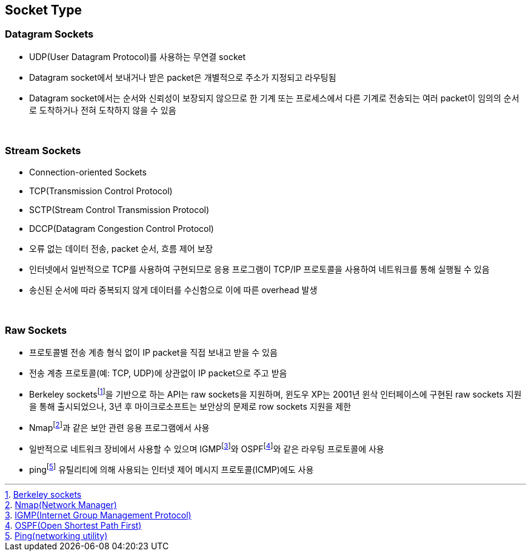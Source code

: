 == Socket Type


=== Datagram Sockets

* UDP(User Datagram Protocol)를 사용하는 무연결 socket
* Datagram socket에서 보내거나 받은 packet은 개별적으로 주소가 지정되고 라우팅됨
* Datagram socket에서는 순서와 신뢰성이 보장되지 않으므로 한 기계 또는 프로세스에서 다른 기계로 전송되는 여러 packet이 임의의 순서로 도착하거나 전혀 도착하지 않을 수 있음

{empty} + 

=== Stream Sockets

* Connection-oriented Sockets
  * TCP(Transmission Control Protocol)
  * SCTP(Stream Control Transmission Protocol) 
  * DCCP(Datagram Congestion Control Protocol)

* 오류 없는 데이터 전송, packet 순서, 흐름 제어 보장
* 인터넷에서 일반적으로 TCP를 사용하여 구현되므로 응용 프로그램이 TCP/IP 프로토콜을 사용하여 네트워크를 통해 실행될 수 있음
* 송신된 순서에 따라 중복되지 않게 데이터를 수신함으로 이에 따른 overhead 발생

{empty} + 

=== Raw Sockets

* 프로토콜별 전송 계층 형식 없이 IP packet을 직접 보내고 받을 수 있음
* 전송 계층 프로토콜(예: TCP, UDP)에 상관없이 IP packet으로 주고 받음
* Berkeley socketsfootnote:[https://en.wikipedia.org/wiki/Berkeley_sockets[Berkeley sockets]]을 기반으로 하는 API는 raw sockets을 지원하며, 윈도우 XP는 2001년 윈삭 인터페이스에 구현된 raw sockets 지원을 통해 출시되었으나, 3년 후 마이크로소프트는 보안상의 문제로 row sockets 지원을 제한
* Nmapfootnote:[https://en.wikipedia.org/wiki/Nmap[Nmap(Network Manager)]]과 같은 보안 관련 응용 프로그램에서 사용
* 일반적으로 네트워크 장비에서 사용할 수 있으며 IGMPfootnote:[https://en.wikipedia.org/wiki/Internet_Group_Management_Protocol[IGMP(Internet Group Management Protocol)]]와 OSPFfootnote:[https://en.wikipedia.org/wiki/Open_Shortest_Path_First[OSPF(Open Shortest Path First)]]와 같은 라우팅 프로토콜에 사용
* pingfootnote:[https://en.wikipedia.org/wiki/Ping_(networking_utility)[Ping(networking utility)]] 유틸리티에 의해 사용되는 인터넷 제어 메시지 프로토콜(ICMP)에도 사용
